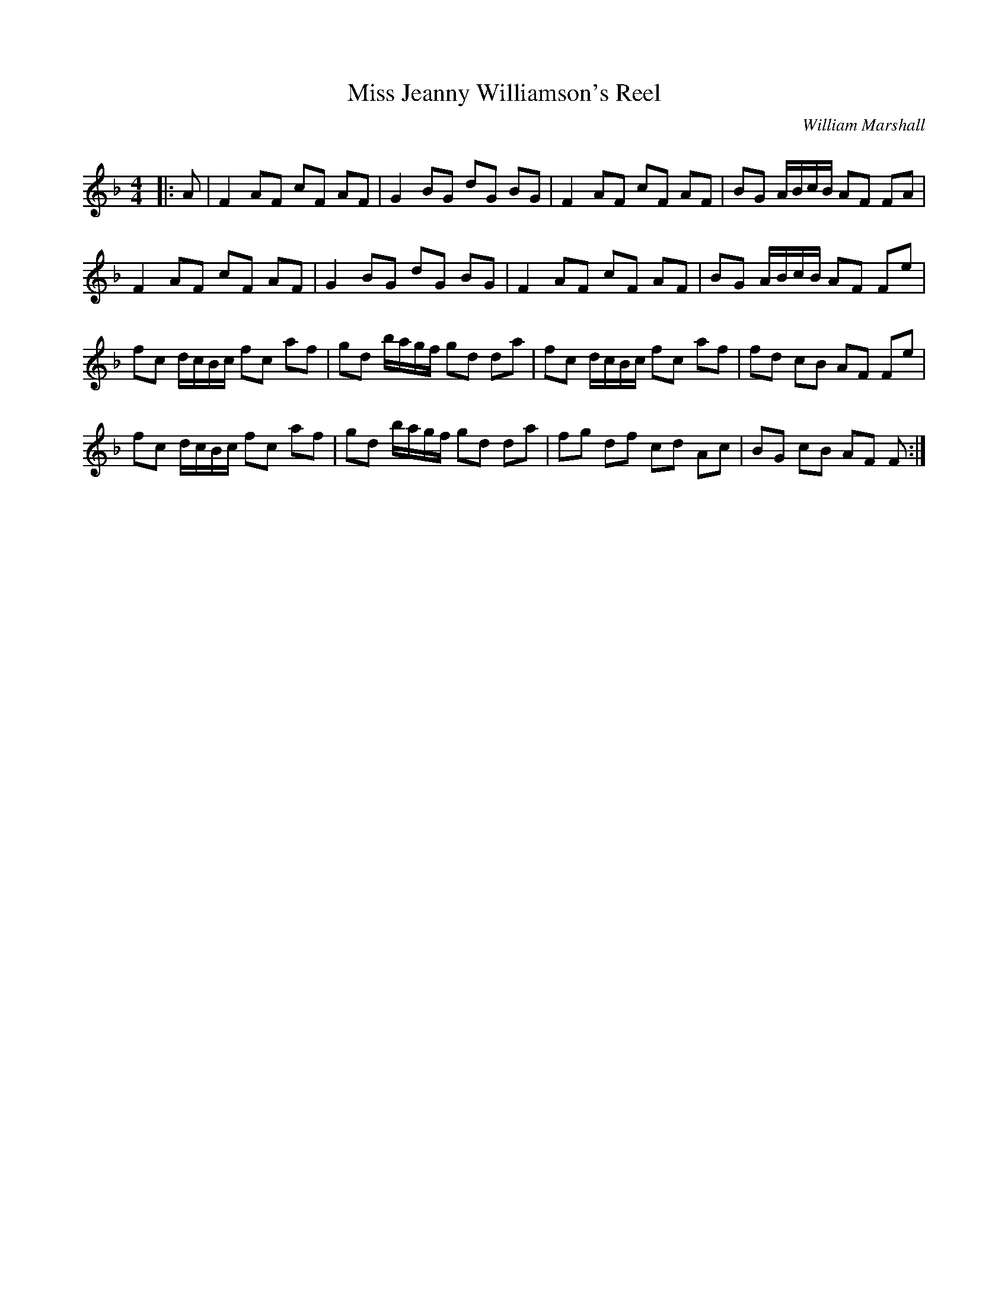 X:1
T: Miss Jeanny Williamson's Reel
C:William Marshall
R:Reel
Q: 232
K:F
M:4/4
L:1/8
|:A|F2 AF cF AF|G2 BG dG BG|F2 AF cF AF|BG A1/2B1/2c1/2B1/2 AF FA|
F2 AF cF AF|G2 BG dG BG|F2 AF cF AF|BG A1/2B1/2c1/2B1/2 AF Fe|
fc d1/2c1/2B1/2c1/2 fc af|gd b1/2a1/2g1/2f1/2 gd da|fc d1/2c1/2B1/2c1/2 fc af|fd cB AF Fe|
fc d1/2c1/2B1/2c1/2 fc af|gd b1/2a1/2g1/2f1/2 gd da|fg df cd Ac|BG cB AF F:|
